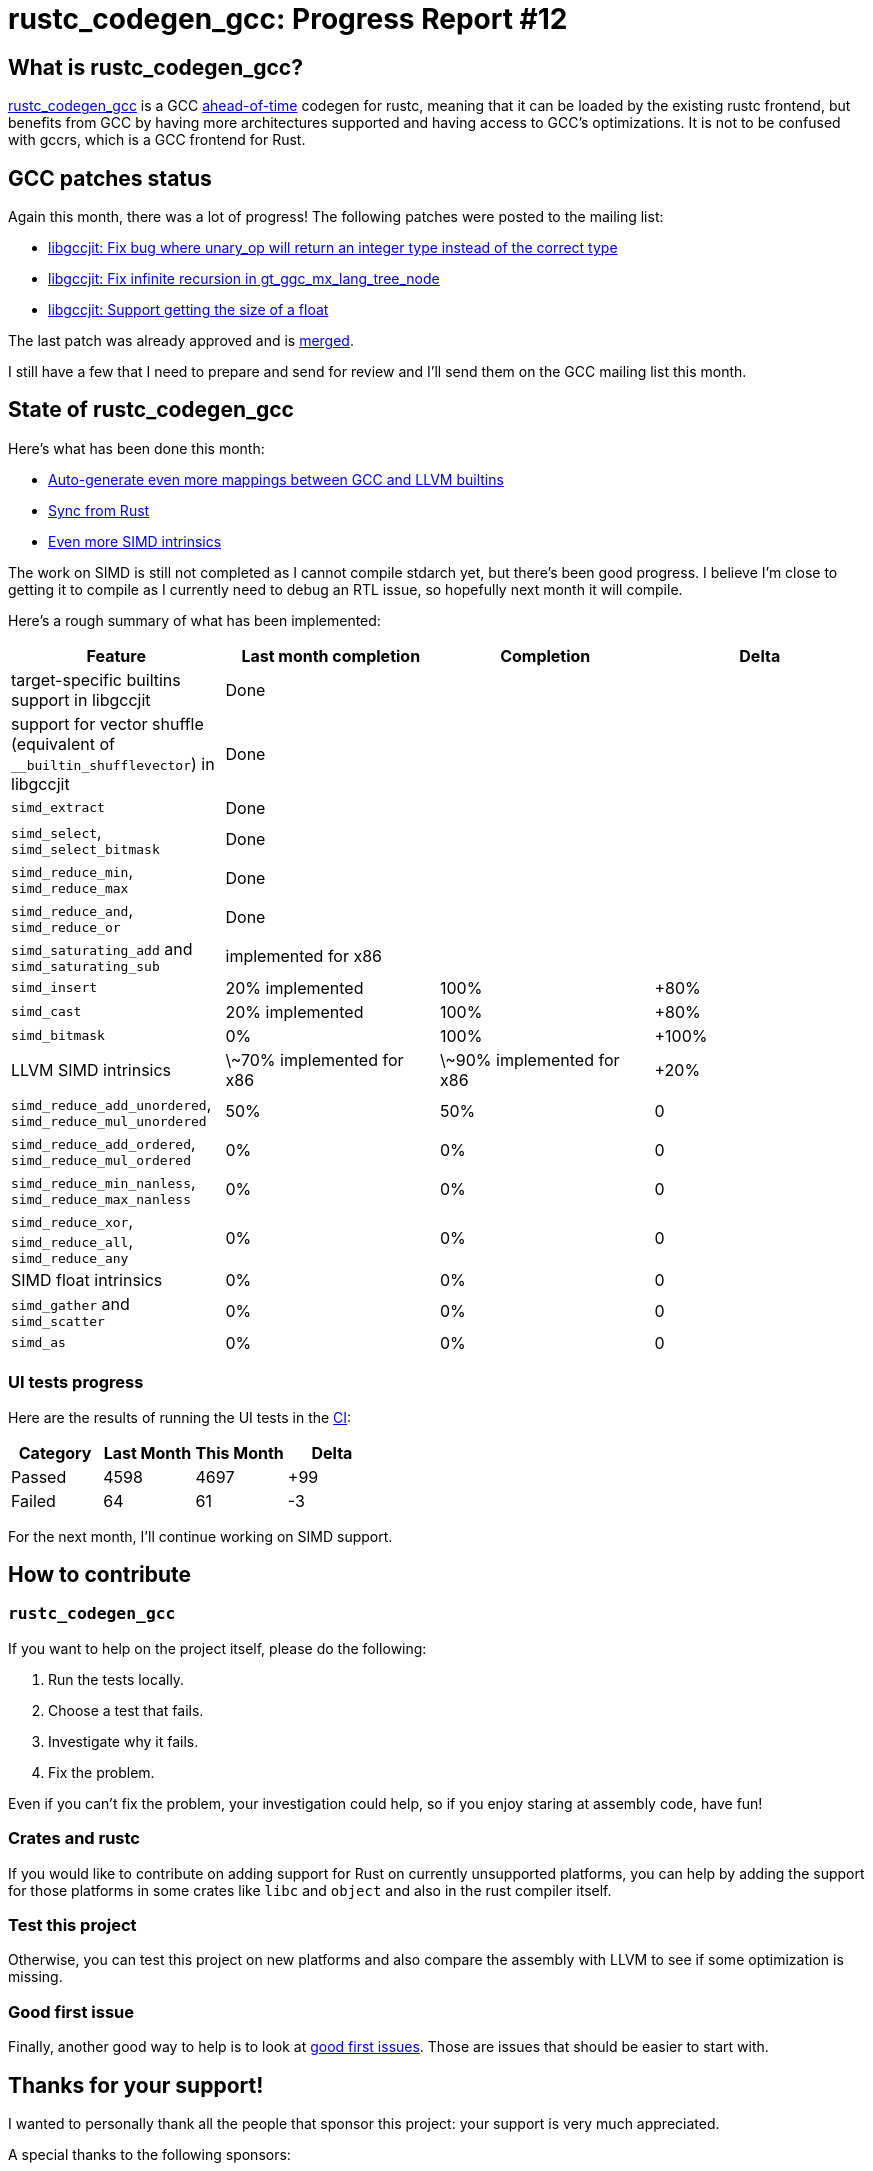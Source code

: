 = rustc_codegen_gcc: Progress Report #12
:page-navtitle: rustc_codegen_gcc: Progress Report #12
:page-liquid:

== What is rustc_codegen_gcc?

https://github.com/rust-lang/rustc_codegen_gcc[rustc_codegen_gcc] is a
GCC https://en.wikipedia.org/wiki/Ahead-of-time_compilation[ahead-of-time] codegen for rustc, meaning that it
can be loaded by the existing rustc frontend, but benefits from GCC by having more architectures
supported and having access to GCC's optimizations.
It is not to be confused with gccrs, which is a GCC frontend for Rust.

== GCC patches status

Again this month, there was a lot of progress!
The following patches were posted to the mailing list:

 * https://gcc.gnu.org/pipermail/jit/2022q2/001546.html[libgccjit: Fix bug where unary_op will return an integer type instead of the correct type]
 * https://gcc.gnu.org/pipermail/jit/2022q2/001548.html[libgccjit: Fix infinite recursion in gt_ggc_mx_lang_tree_node]
 * https://gcc.gnu.org/pipermail/jit/2022q2/001551.html[libgccjit: Support getting the size of a float]

The last patch was already approved and is https://gcc.gnu.org/git/gitweb.cgi?p=gcc.git;h=5940b4e59f8e198dbf7e8b733561ef72a9ba2cbc[merged].

I still have a few that I need to prepare and send for review and I'll send them on the GCC mailing list this month.

== State of rustc_codegen_gcc

Here's what has been done this month:

 * https://github.com/rust-lang/rustc_codegen_gcc/pull/175[Auto-generate even more mappings between GCC and LLVM builtins]
 * https://github.com/rust-lang/rustc_codegen_gcc/pull/179[Sync from Rust]
 * https://github.com/rust-lang/rustc_codegen_gcc/pull/176[Even more SIMD intrinsics]

The work on SIMD is still not completed as I cannot compile stdarch yet, but there's been good progress.
I believe I'm close to getting it to compile as I currently need to debug an RTL issue, so hopefully next month it will
compile.

Here's a rough summary of what has been implemented:

[cols="<,<,1,1"]
|===
| Feature | Last month completion | Completion | Delta

| target-specific builtins support in libgccjit
| Done
|
|

| support for vector shuffle (equivalent of `__builtin_shufflevector`) in libgccjit
| Done
|
|

| `simd_extract`
| Done
|
|

| `simd_select`, `simd_select_bitmask`
| Done
|
|

| `simd_reduce_min`, `simd_reduce_max`
| Done
|
|

| `simd_reduce_and`, `simd_reduce_or`
| Done
|
|

| `simd_saturating_add` and `simd_saturating_sub`
| implemented for x86
|
|

| `simd_insert`
| 20% implemented
| 100%
| +80%

| `simd_cast`
| 20% implemented
| 100%
| +80%

| `simd_bitmask`
| 0%
| 100%
| +100%

| LLVM SIMD intrinsics
| \~70% implemented for x86
| \~90% implemented for x86
| +20%

| `simd_reduce_add_unordered`, `simd_reduce_mul_unordered`
| 50%
| 50%
| 0

| `simd_reduce_add_ordered`, `simd_reduce_mul_ordered`
| 0%
| 0%
| 0

| `simd_reduce_min_nanless`, `simd_reduce_max_nanless`
| 0%
| 0%
| 0

| `simd_reduce_xor`, `simd_reduce_all`, `simd_reduce_any`
| 0%
| 0%
| 0

| SIMD float intrinsics
| 0%
| 0%
| 0

| `simd_gather` and `simd_scatter`
| 0%
| 0%
| 0

| `simd_as`
| 0%
| 0%
| 0
|===

=== UI tests progress

Here are the results of running the UI tests in the https://github.com/rust-lang/rustc_codegen_gcc/runs/6823429885?check_suite_focus=true#step:18:10160[CI]:

|===
| Category | Last Month | This Month | Delta

| Passed | 4598 | 4697 | +99
| Failed | 64 | 61 | -3
|===

For the next month, I'll continue working on SIMD support.

== How to contribute

=== `rustc_codegen_gcc`

If you want to help on the project itself, please do the following:

 1. Run the tests locally.
 2. Choose a test that fails.
 3. Investigate why it fails.
 4. Fix the problem.

Even if you can't fix the problem, your investigation could help, so
if you enjoy staring at assembly code, have fun!

=== Crates and rustc

If you would like to contribute on adding support for Rust on
currently unsupported platforms, you can help by adding the support
for those platforms in some crates like `libc` and `object` and also
in the rust compiler itself.

=== Test this project

Otherwise, you can test this project on new platforms and also compare
the assembly with LLVM to see if some optimization is missing.

=== Good first issue

Finally, another good way to help is to look at https://github.com/rust-lang/rustc_codegen_gcc/issues?q=is%3Aissue+is%3Aopen+label%3A%22good+first+issue%22[good first issues]. Those are issues that should be easier to start with.

== Thanks for your support!

I wanted to personally thank all the people that sponsor this project:
your support is very much appreciated.

A special thanks to the following sponsors:

 * saethlin
 * embark-studios
 * Traverse-Research
 * Shnatsel

A big thank you to bjorn3 for his help, contributions and reviews.
And a big thank you to lqd and https://github.com/GuillaumeGomez[GuillaumeGomez] for answering my
questions about rustc's internals.
Another big thank you to Commeownist for his contributions.

Also, a big thank you to the rest of my sponsors:

 * kpp
 * 0x7CFE
 * repi
 * nevi-me
 * oleid
 * acshi
 * joshtriplett
 * djc
 * TimNN
 * sdroege
 * pcn
 * alanfalloon
 * steven-joruk
 * davidlattimore
 * Nehliin
 * colelawrence
 * zmanian
 * alexkirsz
 * regiontog
 * berkus
 * belzael
 * vincentdephily
 * jam1garner
 * yvt
 * Shoeboxam
 * evanrichter
 * yerke
 * bes
 * seanpianka
 * srijs
 * kkysen
 * messense
 * riking
 * rafaelcaricio
 * Lemmih
 * memoryruins
 * pthariensflame
 * senden9
 * robjtede
 * Jonas Platte
 * zebp
 * spike grobstein
 * Oliver Marshall
 * Sam Harrington
 * Jonas
 * Jeff Muizelaar
 * Chris Butler
 * sierrafiveseven
 * Joseph Garvin
 * MarcoFalke
 * icewind
 * Tommy Thorn
 * Sebastian Zivota
 * Oskar Nehlin
 * Nicolas Barbier
 * Daniel
 * Thomas Colliers
 * Justin Ossevoort
 * sbstp
 * Chris
 * Bálint Horváth
 * fanquake
 * sstadick
 * luizirber
 * kiyoshigawa
 * robinmoussu
 * Daniel Sheehan
 * Marvin Löbel
 * nacaclanga

and a few others who preferred to stay anonymous.

Former sponsors/patreons:

 * igrr
 * finfet
 * Alovchin91
 * wezm
 * stuhood
 * mexus
 * raymanfx
 * 0xdeafbeef
 * ghost
 * gilescope
 * thesamesam
 * Hofer-Julian
 * olanod
 * Denis Zaletaev
 * Chai T. Rex
 * Paul Ellenbogen
 * Dakota Brink
 * Botlabs
 * Cass
 * Oliver Marshall
